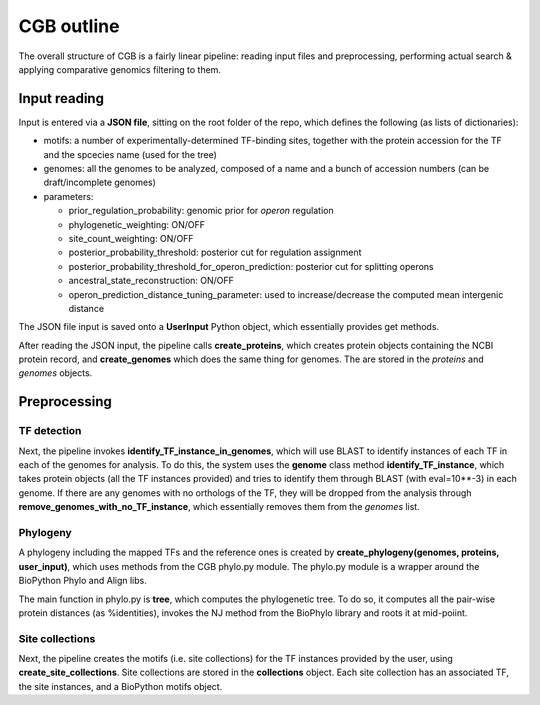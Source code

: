 CGB outline
===========

The overall structure of CGB is a fairly linear pipeline: reading input files and preprocessing, performing actual search & applying comparative genomics filtering to them.

Input reading 
-------------

Input is entered via a **JSON file**, sitting on the root folder of the repo, which defines the following (as lists of dictionaries):

* motifs: a number of experimentally-determined TF-binding sites, together with the protein accession for the TF and the spcecies name (used for the tree)
* genomes: all the genomes to be analyzed, composed of a name and a bunch of accession numbers (can be draft/incomplete genomes)
* parameters:

  * prior_regulation_probability: genomic prior for *operon* regulation
  * phylogenetic_weighting: ON/OFF
  * site_count_weighting: ON/OFF
  * posterior_probability_threshold: posterior cut for regulation assignment
  * posterior_probability_threshold_for_operon_prediction: posterior cut for splitting operons
  * ancestral_state_reconstruction: ON/OFF
  * operon_prediction_distance_tuning_parameter: used to increase/decrease the computed mean intergenic distance
  

The JSON file input is saved onto a **UserInput** Python object, which essentially provides get methods.

After reading the JSON input, the pipeline calls **create_proteins**, which creates protein objects containing the NCBI protein record, and **create_genomes** which does the same thing for genomes. The are stored in the *proteins* and *genomes* objects.

Preprocessing
-------------

TF detection
____________

Next, the pipeline invokes **identify_TF_instance_in_genomes**, which will use BLAST to identify instances of each TF in each of the genomes for analysis. To do this, the system uses the **genome** class method **identify_TF_instance**, which takes protein objects (all the TF instances provided) and tries to identify them through BLAST (with eval=10**-3) in each genome. If there are any genomes with no orthologs of the TF, they will be dropped from the analysis through **remove_genomes_with_no_TF_instance**, which essentially removes them from the *genomes* list.

Phylogeny
_________

A phylogeny including the mapped TFs and the reference ones is created by **create_phylogeny(genomes, proteins, user_input)**, which uses methods from the CGB phylo.py module. The phylo.py module is a wrapper around the BioPython Phylo and Align libs.

The main function in phylo.py is **tree**, which computes the phylogenetic tree. To do so, it computes all the pair-wise protein distances (as %identities), invokes the NJ method from the BioPhylo library and roots it at mid-poiint.

Site collections
________________

Next, the pipeline creates the motifs (i.e. site collections) for the TF instances provided by the user, using **create_site_collections**. Site collections are stored in the **collections** object. Each site collection has an associated TF, the site instances, and a BioPython motifs object.


